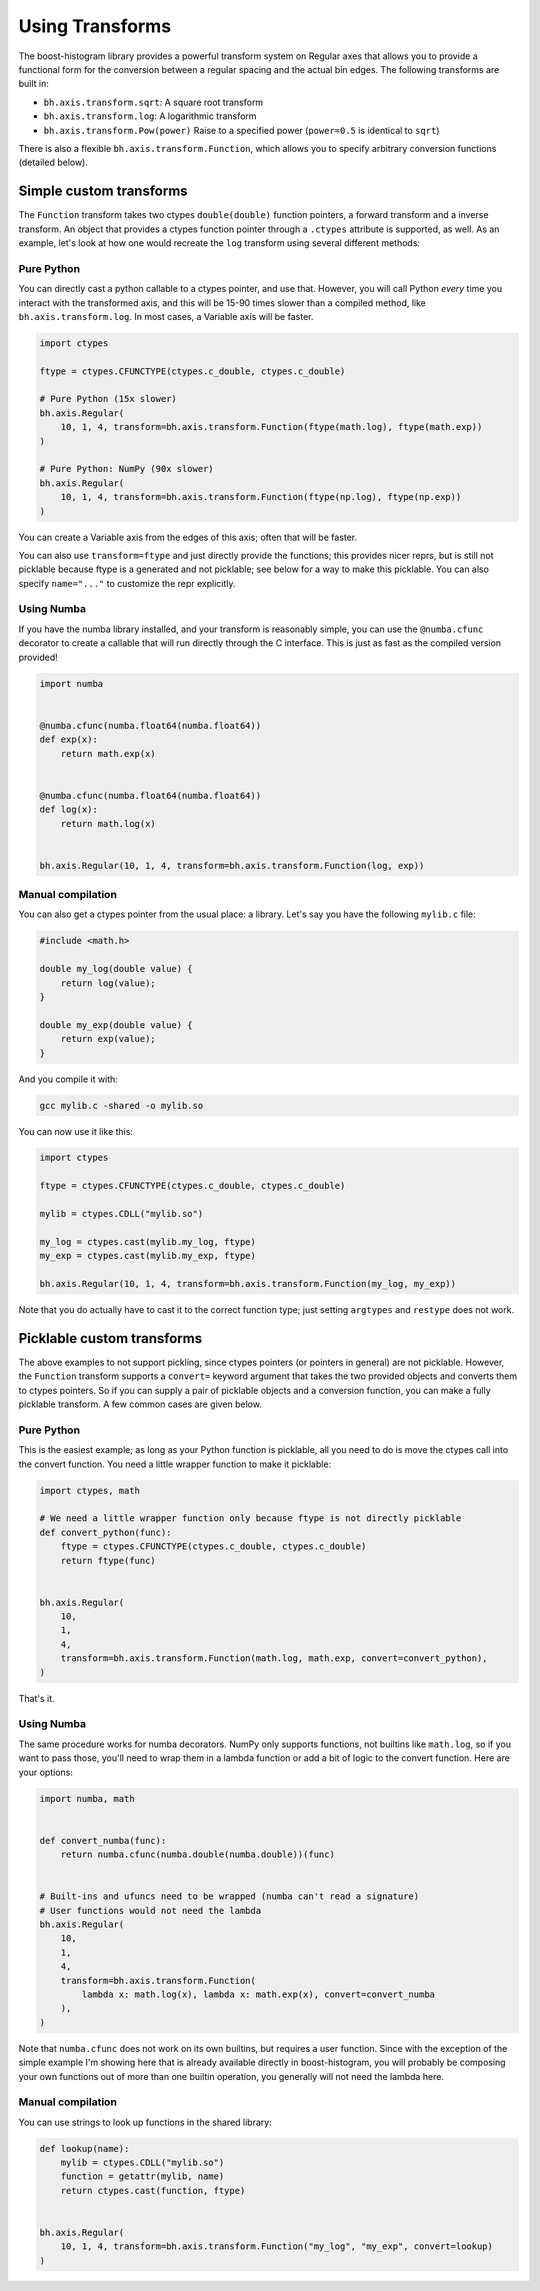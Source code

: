 .. _usage-transforms:

Using Transforms
================

The boost-histogram library provides a powerful transform system on Regular axes that allows
you to provide a functional form for the conversion between a regular spacing and the actual
bin edges. The following transforms are built in:


* ``bh.axis.transform.sqrt``: A square root transform
* ``bh.axis.transform.log``: A logarithmic transform
* ``bh.axis.transform.Pow(power)`` Raise to a specified power (``power=0.5`` is identical to ``sqrt``)

There is also a flexible ``bh.axis.transform.Function``, which allows you to specify arbitrary conversion functions (detailed below).


Simple custom transforms
------------------------


The ``Function`` transform takes two ctypes ``double(double)`` function pointers, a forward transform and a inverse transform. An object that provides a ctypes function pointer through a ``.ctypes`` attribute is supported, as well. As an example, let's look at how one would recreate the ``log`` transform using several different methods:

Pure Python
^^^^^^^^^^^

You can directly cast a python callable to a ctypes pointer, and use that. However, you will call Python *every* time you interact with the
transformed axis, and this will be 15-90 times slower than a compiled method, like ``bh.axis.transform.log``. In most cases, a Variable axis will be faster.

.. code-block:: python

   import ctypes

   ftype = ctypes.CFUNCTYPE(ctypes.c_double, ctypes.c_double)

   # Pure Python (15x slower)
   bh.axis.Regular(
       10, 1, 4, transform=bh.axis.transform.Function(ftype(math.log), ftype(math.exp))
   )

   # Pure Python: NumPy (90x slower)
   bh.axis.Regular(
       10, 1, 4, transform=bh.axis.transform.Function(ftype(np.log), ftype(np.exp))
   )

You can create a Variable axis from the edges of this axis; often that will be faster.

You can also use ``transform=ftype`` and just directly provide the functions; this provides nicer
reprs, but is still not picklable because ftype is a generated and not picklable; see below
for a way to make this picklable. You can also specify ``name="..."`` to customize the repr explicitly.

Using Numba
^^^^^^^^^^^

If you have the numba library installed, and your transform is reasonably simple, you can use the ``@numba.cfunc`` decorator to create
a callable that will run directly through the C interface. This is just as fast as the compiled version provided!

.. code-block:: python

   import numba


   @numba.cfunc(numba.float64(numba.float64))
   def exp(x):
       return math.exp(x)


   @numba.cfunc(numba.float64(numba.float64))
   def log(x):
       return math.log(x)


   bh.axis.Regular(10, 1, 4, transform=bh.axis.transform.Function(log, exp))

Manual compilation
^^^^^^^^^^^^^^^^^^

You can also get a ctypes pointer from the usual place: a library. Let's say you have the following ``mylib.c`` file:

.. code-block:: c

   #include <math.h>

   double my_log(double value) {
       return log(value);
   }

   double my_exp(double value) {
       return exp(value);
   }


And you compile it with:

.. code-block:: bash

   gcc mylib.c -shared -o mylib.so

You can now use it like this:

.. code-block:: python

   import ctypes

   ftype = ctypes.CFUNCTYPE(ctypes.c_double, ctypes.c_double)

   mylib = ctypes.CDLL("mylib.so")

   my_log = ctypes.cast(mylib.my_log, ftype)
   my_exp = ctypes.cast(mylib.my_exp, ftype)

   bh.axis.Regular(10, 1, 4, transform=bh.axis.transform.Function(my_log, my_exp))


Note that you do actually have to cast it to the correct function type; just setting
``argtypes`` and ``restype`` does not work.

Picklable custom transforms
---------------------------

The above examples to not support pickling, since ctypes pointers (or pointers in general)
are not picklable. However, the ``Function`` transform supports a ``convert=`` keyword
argument that takes the two provided objects and converts them to ctypes pointers.
So if you can supply a pair of picklable objects and a conversion function, you can
make a fully picklable transform. A few common cases are given below.

Pure Python
^^^^^^^^^^^

This is the easiest example; as long as your Python function is picklable, all you need to do is move the
ctypes call into the convert function. You need a little wrapper function to make it picklable:

.. code-block:: python

   import ctypes, math

   # We need a little wrapper function only because ftype is not directly picklable
   def convert_python(func):
       ftype = ctypes.CFUNCTYPE(ctypes.c_double, ctypes.c_double)
       return ftype(func)


   bh.axis.Regular(
       10,
       1,
       4,
       transform=bh.axis.transform.Function(math.log, math.exp, convert=convert_python),
   )

That's it.

Using Numba
^^^^^^^^^^^

The same procedure works for numba decorators. NumPy only supports functions, not builtins like ``math.log``,
so if you want to pass those, you'll need to wrap them in a lambda function or add a bit of logic to the convert
function. Here are your options:

.. code-block:: python

    import numba, math


    def convert_numba(func):
        return numba.cfunc(numba.double(numba.double))(func)


    # Built-ins and ufuncs need to be wrapped (numba can't read a signature)
    # User functions would not need the lambda
    bh.axis.Regular(
        10,
        1,
        4,
        transform=bh.axis.transform.Function(
            lambda x: math.log(x), lambda x: math.exp(x), convert=convert_numba
        ),
    )

Note that ``numba.cfunc`` does not work on its own builtins, but requires a user function. Since with the exception
of the simple example I'm showing here that is already available directly in boost-histogram, you will probably be
composing your own functions out of more than one builtin operation, you generally will not need the lambda here.

Manual compilation
^^^^^^^^^^^^^^^^^^

You can use strings to look up functions in the shared library:

.. code-block:: python

   def lookup(name):
       mylib = ctypes.CDLL("mylib.so")
       function = getattr(mylib, name)
       return ctypes.cast(function, ftype)


   bh.axis.Regular(
       10, 1, 4, transform=bh.axis.transform.Function("my_log", "my_exp", convert=lookup)
   )
